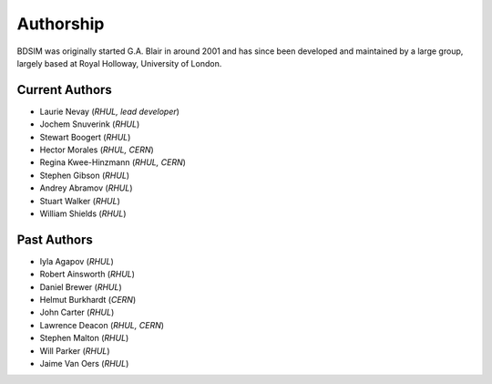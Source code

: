 ===========
Authorship
===========

BDSIM was originally started G.A. Blair in around 2001 and has since been
developed and maintained by a large group, largely based at Royal Holloway,
University of London.

Current Authors
---------------

* Laurie Nevay (*RHUL, lead developer*)
* Jochem Snuverink (*RHUL*)
* Stewart Boogert (*RHUL*)
* Hector Morales (*RHUL, CERN*)
* Regina Kwee-Hinzmann (*RHUL, CERN*)
* Stephen Gibson (*RHUL*)
* Andrey Abramov (*RHUL*)
* Stuart Walker (*RHUL*)
* William Shields (*RHUL*)


Past Authors
------------

* Iyla Agapov (*RHUL*)
* Robert Ainsworth (*RHUL*)
* Daniel Brewer (*RHUL*)
* Helmut Burkhardt (*CERN*)
* John Carter (*RHUL*)
* Lawrence Deacon (*RHUL, CERN*)
* Stephen Malton (*RHUL*)
* Will Parker (*RHUL*)
* Jaime Van Oers (*RHUL*)


